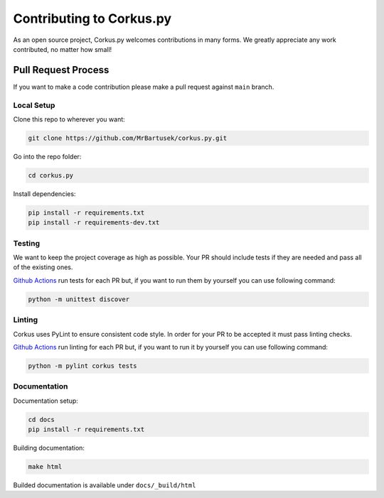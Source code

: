Contributing to Corkus.py
=========================

As an open source project, Corkus.py welcomes contributions in many forms. 
We greatly appreciate any work contributed, no matter how small!

Pull Request Process
--------------------

If you want to make a code contribution please make a pull request against ``main`` branch.

Local Setup
~~~~~~~~~~~

Clone this repo to wherever you want:

.. code-block:: bash

    git clone https://github.com/MrBartusek/corkus.py.git

Go into the repo folder:

.. code-block:: bash

    cd corkus.py

Install dependencies:

.. code-block:: bash

    pip install -r requirements.txt
    pip install -r requirements-dev.txt

Testing
~~~~~~~

We want to keep the project coverage as high as possible. Your PR should include tests
if they are needed and pass all of the existing ones.

`Github Actions <https://github.com/MrBartusek/corkus.py/actions/workflows/main.yml>`_ run
tests for each PR but, if you want to run them by yourself you can use following command:

.. code-block:: bash

    python -m unittest discover

Linting
~~~~~~~

Corkus uses PyLint to ensure consistent code style. In order for your PR to be accepted it must pass
linting checks.

`Github Actions <https://github.com/MrBartusek/corkus.py/actions/workflows/main.yml>`_ run
linting for each PR but, if you want to run it by yourself you can use following command:

.. code-block:: bash

    python -m pylint corkus tests

Documentation
~~~~~~~~~~~~~

Documentation setup:

.. code-block:: bash

    cd docs
    pip install -r requirements.txt

Building documentation:

.. code-block:: bash

    make html

Builded documentation is available under ``docs/_build/html``
